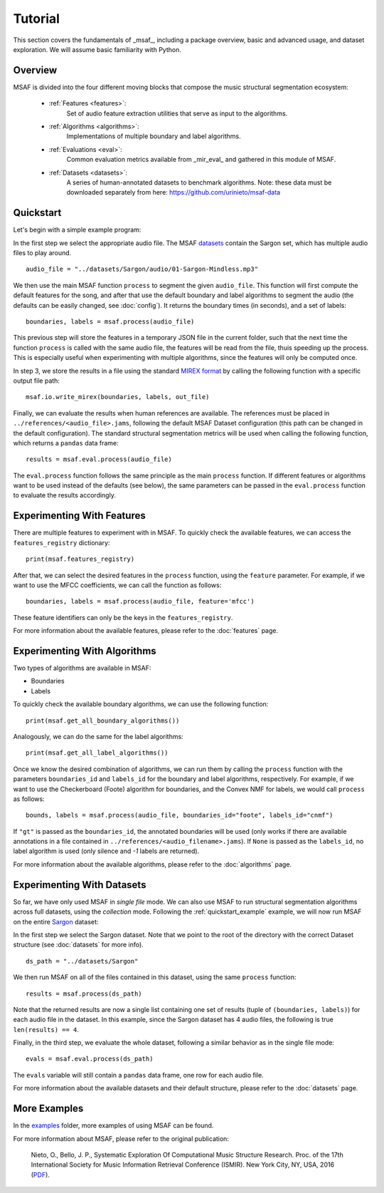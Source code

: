 Tutorial
========

This section covers the fundamentals of _msaf_, including a package overview, basic and advanced usage, and dataset exploration. We will assume basic familiarity with Python.

Overview
--------

MSAF is divided into the four different moving blocks that compose the music structural segmentation ecosystem:

	- :ref:`Features <features>`:
		Set of audio feature extraction utilities that serve
		as input to the algorithms.
	- :ref:`Algorithms <algorithms>`:
		Implementations of multiple boundary and label algorithms.
	- :ref:`Evaluations <eval>`:
		Common evaluation metrics available from _mir\_eval_ and gathered
		in this module of MSAF.
	- :ref:`Datasets <datasets>`:
		A series of human-annotated datasets to benchmark algorithms.
		Note: these data must be downloaded separately from here: 
		`<https://github.com/urinieto/msaf-data>`_

.. _quickstart_example:

Quickstart
----------

Let's begin with a simple example program:

.. code-block:: python
    :linenos:

    # Simple MSAF example
    from __future__ import print_function
    import msaf

    # 1. Select audio file
    audio_file = "../datasets/Sargon/audio/01-Sargon-Mindless.mp3"

    # 2. Segment the file using the default MSAF parameters (this might take a few seconds)
    boundaries, labels = msaf.process(audio_file)
    print('Estimated boundaries:', boundaries)

    # 3. Save segments using the MIREX format
    out_file = 'segments.txt'
    print('Saving output to %s' % out_file)
    msaf.io.write_mirex(boundaries, labels, out_file)

    # 4. Evaluate the results
    evals = msaf.eval.process(audio_file)
    print(evals)

In the first step we select the appropriate audio file. 
The MSAF `datasets <https://github.com/urinieto/msaf-data>`_ contain the Sargon set, which has multiple audio files to play around. ::

    audio_file = "../datasets/Sargon/audio/01-Sargon-Mindless.mp3"

We then use the main MSAF function ``process`` to segment the given ``audio_file``.
This function will first compute the default features for the song, and after that use the default boundary and label algorithms
to segment the audio (the defaults can be easily changed, see :doc:`config`).
It returns the boundary times (in seconds), and a set of labels::

    boundaries, labels = msaf.process(audio_file)

This previous step will store the features in a temporary JSON file in the current folder, such that the next time the function ``process``
is called with the same audio file, the features will be read from the file, thuis speeding up the process.
This is especially useful when experimenting with multiple algorithms, since the features will only be computed once.

In step 3, we store the results in a file using the standard `MIREX format <http://www.music-ir.org/mirex/wiki/2016:Structural_Segmentation#Output_File_Format_.28Structural_Segmentation.29>`_
by calling the following function with a specific output file path::

    msaf.io.write_mirex(boundaries, labels, out_file)

Finally, we can evaluate the results when human references are available.
The references must be placed in ``../references/<audio_file>.jams``, following the default MSAF Dataset configuration (this path can be changed in the default configuration).
The standard structural segmentation metrics will be used when calling the following function, which returns a ``pandas`` data frame::

    results = msaf.eval.process(audio_file)

The ``eval.process`` function follows the same principle as the main ``process`` function.
If different features or algorithms want to be used instead of the defaults (see below), the same parameters can be passed in the ``eval.process`` function to evaluate the results accordingly.

Experimenting With Features
---------------------------

There are multiple features to experiment with in MSAF.
To quickly check the available features, we can access the ``features_registry`` dictionary::

    print(msaf.features_registry)

After that, we can select the desired features in the ``process`` function, using the ``feature`` parameter.
For example, if we want to use the MFCC coefficients, we can call the function as follows::

    boundaries, labels = msaf.process(audio_file, feature='mfcc')

These feature identifiers can only be the keys in the ``features_registry``.

For more information about the available features, please refer to the :doc:`features` page.


Experimenting With Algorithms
-----------------------------

Two types of algorithms are available in MSAF:

* Boundaries
* Labels

To quickly check the available boundary algorithms, we can use the following function::

    print(msaf.get_all_boundary_algorithms())

Analogously, we can do the same for the label algorithms::

    print(msaf.get_all_label_algorithms())

Once we know the desired combination of algorithms, we can run them by calling the ``process`` function with the
parameters ``boundaries_id`` and ``labels_id`` for the boundary and label algorithms, respectively.
For example, if we want to use the Checkerboard (Foote) algorithm for boundaries, and the Convex NMF for labels,
we would call ``process`` as follows::

    bounds, labels = msaf.process(audio_file, boundaries_id="foote", labels_id="cnmf")

If ``"gt"`` is passed as the ``boundaries_id``, the annotated boundaries will be used (only works if there are available annotations in a file contained in ``../references/<audio_filename>.jams``).
If ``None`` is passed as the ``labels_id``, no label algorithm is used (only silence and `-1` labels are returned).

For more information about the available algorithms, please refer to the :doc:`algorithms` page.

Experimenting With Datasets
---------------------------

So far, we have only used MSAF in `single file` mode.
We can also use MSAF to run structural segmentation algorithms across full datasets, using the `collection` mode.
Following the :ref:`quickstart_example` example, we will now run MSAF on the entire `Sargon <https://github.com/urinieto/msaf-data/tree/master/Sargon>`_ dataset:

.. code-block:: python
    :linenos:

    # MSAF on collection mode
    from __future__ import print_function
    import msaf

    # 1. Select dataset
    ds_path = "../datasets/Sargon"

    # 2. Segment all the files contained in the dataset using the default settings
    results = msaf.process(ds_path)
    print(results)

    # 3. Evaluate the results
    evals = msaf.eval.process(ds_path)
    print(evals)

In the first step we select the Sargon dataset. Note that we point to the root of the directory with the correct Dataset structure (see :doc:`datasets` for more info). ::

    ds_path = "../datasets/Sargon"

We then run MSAF on all of the files contained in this dataset, using the same ``process`` function::

    results = msaf.process(ds_path)

Note that the returned results are now a single list containing one set of results (tuple of ``(boundaries, labels)``) for each audio file in the dataset.
In this example, since the Sargon dataset has 4 audio files, the following is true ``len(results) == 4``.

Finally, in the third step, we evaluate the whole dataset, following a similar behavior as in the single file mode::

    evals = msaf.eval.process(ds_path)

The ``evals`` variable will still contain a ``pandas`` data frame, one row for each audio file.

For more information about the available datasets and their default structure, please refer to the :doc:`datasets` page.

More Examples
-------------

In the `examples <https://github.com/urinieto/msaf/tree/master/examples>`_ folder, more examples of using MSAF can be found.

For more information about MSAF, please refer to the original publication:
    
    Nieto, O., Bello, J. P., Systematic Exploration Of Computational Music Structure Research. Proc. of the 17th International Society for Music Information Retrieval Conference (ISMIR). New York City, NY, USA, 2016 (`PDF <http://marl.smusic.nyu.edu/nieto/publications/ISMIR2016-NietoBello.pdf>`_).
